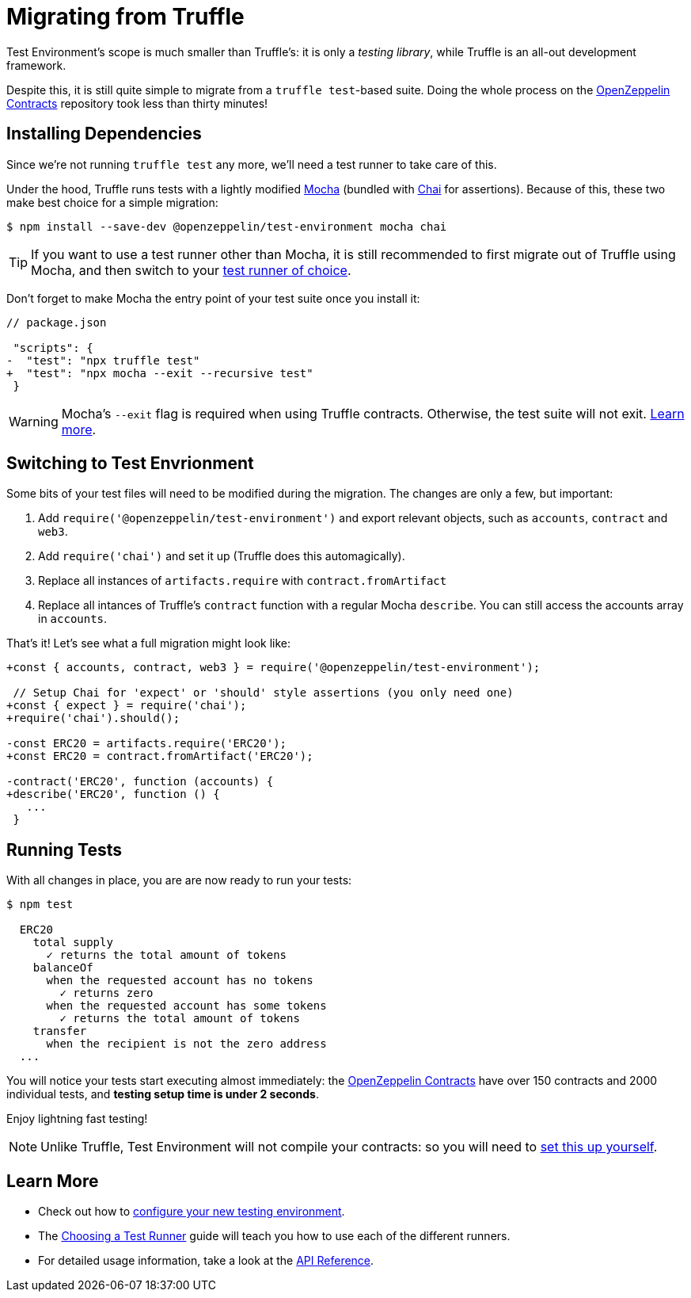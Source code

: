 = Migrating from Truffle

Test Environment's scope is much smaller than Truffle's: it is only a _testing library_, while Truffle is an all-out development framework.

Despite this, it is still quite simple to migrate from a `truffle test`-based suite. Doing the whole process on the https://docs.openzeppelin.com/contracts/2.x/[OpenZeppelin Contracts] repository took less than thirty minutes!

== Installing Dependencies

Since we're not running `truffle test` any more, we'll need a test runner to take care of this.

Under the hood, Truffle runs tests with a lightly modified https://mochajs.org/[Mocha] (bundled with https://www.chaijs.com/[Chai] for assertions). Because of this, these two make best choice for a simple migration:

```bash
$ npm install --save-dev @openzeppelin/test-environment mocha chai
```

TIP: If you want to use a test runner other than Mocha, it is still recommended to first migrate out of Truffle using Mocha, and then switch to your xref:choosing-a-test-runner.adoc[test runner of choice].

Don't forget to make Mocha the entry point of your test suite once you install it:

[source,diff]
----
// package.json

 "scripts": {
-  "test": "npx truffle test"
+  "test": "npx mocha --exit --recursive test"
 }
----

WARNING: Mocha's `--exit` flag is required when using Truffle contracts. Otherwise, the test suite will not exit. https://github.com/trufflesuite/truffle/issues/2560[Learn more].

== Switching to Test Envrionment

Some bits of your test files will need to be modified during the migration. The changes are only a few, but important:

1. Add `require('@openzeppelin/test-environment')` and export relevant objects, such as `accounts`, `contract` and `web3`.
2. Add `require('chai')` and set it up (Truffle does this automagically).
3. Replace all instances of `artifacts.require` with `contract.fromArtifact`
4. Replace all intances of Truffle's `contract` function with a regular Mocha `describe`. You can still access the accounts array in `accounts`.

That's it! Let's see what a full migration might look like:

[source,diff]
----
+const { accounts, contract, web3 } = require('@openzeppelin/test-environment');

 // Setup Chai for 'expect' or 'should' style assertions (you only need one)
+const { expect } = require('chai');
+require('chai').should();

-const ERC20 = artifacts.require('ERC20');
+const ERC20 = contract.fromArtifact('ERC20');

-contract('ERC20', function (accounts) {
+describe('ERC20', function () {
   ...
 }
----

== Running Tests

With all changes in place, you are are now ready to run your tests:

```bash
$ npm test

  ERC20
    total supply
      ✓ returns the total amount of tokens
    balanceOf
      when the requested account has no tokens
        ✓ returns zero
      when the requested account has some tokens
        ✓ returns the total amount of tokens
    transfer
      when the recipient is not the zero address
  ...
```

You will notice your tests start executing almost immediately: the https://docs.openzeppelin.com/contracts/2.x/[OpenZeppelin Contracts] have over 150 contracts and 2000 individual tests, and **testing setup time is under 2 seconds**.

Enjoy lightning fast testing!

NOTE: Unlike Truffle, Test Environment will not compile your contracts: so you will need to xref:getting-started.adoc#compiling[set this up yourself].

== Learn More

* Check out how to xref:getting-started.adoc#configuration[configure your new testing environment].
* The xref:choosing-a-test-runner.adoc[Choosing a Test Runner] guide will teach you how to use each of the different runners.
* For detailed usage information, take a look at the xref:api.adoc[API Reference].
